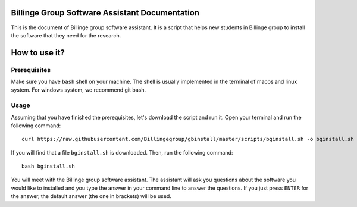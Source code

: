 .. Packaging Scientific Python documentation master file, created by
   sphinx-quickstart on Thu Jun 28 12:35:56 2018.
   You can adapt this file completely to your liking, but it should at least
   contain the root `toctree` directive.

Billinge Group Software Assistant Documentation
===============================================

This is the document of Billinge group software assistant.
It is a script that helps new students in Billinge group to install the software that they need for the research.

How to use it?
==============

Prerequisites
-------------

Make sure you have ``bash`` shell on your machine.
The shell is usually implemented in the terminal of macos and linux system.
For windows system, we recommend git bash.

Usage
-----

Assuming that you have finished the prerequisites, let's download the script and run it.
Open your terminal and run the following command::

   curl https://raw.githubusercontent.com/Billingegroup/gbinstall/master/scripts/bginstall.sh -o bginstall.sh

If you will find that a file ``bginstall.sh`` is downloaded.
Then, run the following command::

   bash bginstall.sh

You will meet with the Billinge group software assistant.
The assistant will ask you questions about the software you would like to installed and you type the answer in
your command line to answer the questions.
If you just press ``ENTER`` for the answer, the default answer (the one in brackets) will be used.
